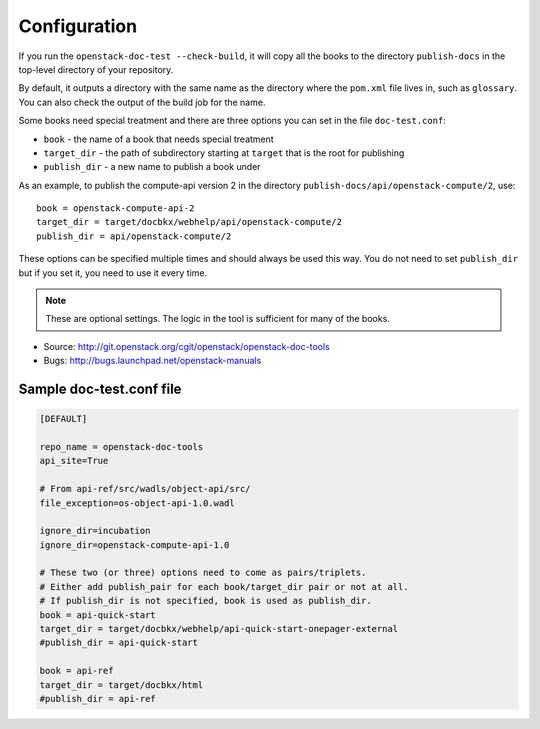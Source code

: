 =============
Configuration
=============

If you run the ``openstack-doc-test --check-build``, it will copy all
the books to the directory ``publish-docs`` in the top-level directory
of your repository.

By default, it outputs a directory with the same name as the directory
where the ``pom.xml`` file lives in, such as ``glossary``. You can
also check the output of the build job for the name.

Some books need special treatment and there are three options you can
set in the file ``doc-test.conf``:

* ``book`` - the name of a book that needs special treatment
* ``target_dir`` - the path of subdirectory starting at ``target``
  that is the root for publishing
* ``publish_dir`` - a new name to publish a book under

As an example, to publish the compute-api version 2 in the directory
``publish-docs/api/openstack-compute/2``, use::

  book = openstack-compute-api-2
  target_dir = target/docbkx/webhelp/api/openstack-compute/2
  publish_dir = api/openstack-compute/2

These options can be specified multiple times and should
always be used this way. You do not need to set ``publish_dir`` but if
you set it, you need to use it every time.

.. note::

   These are optional settings. The logic in the tool is
   sufficient for many of the books.

* Source: http://git.openstack.org/cgit/openstack/openstack-doc-tools
* Bugs: http://bugs.launchpad.net/openstack-manuals


Sample doc-test.conf file
~~~~~~~~~~~~~~~~~~~~~~~~~

.. code::

   [DEFAULT]

   repo_name = openstack-doc-tools
   api_site=True

   # From api-ref/src/wadls/object-api/src/
   file_exception=os-object-api-1.0.wadl

   ignore_dir=incubation
   ignore_dir=openstack-compute-api-1.0

   # These two (or three) options need to come as pairs/triplets.
   # Either add publish_pair for each book/target_dir pair or not at all.
   # If publish_dir is not specified, book is used as publish_dir.
   book = api-quick-start
   target_dir = target/docbkx/webhelp/api-quick-start-onepager-external
   #publish_dir = api-quick-start

   book = api-ref
   target_dir = target/docbkx/html
   #publish_dir = api-ref
